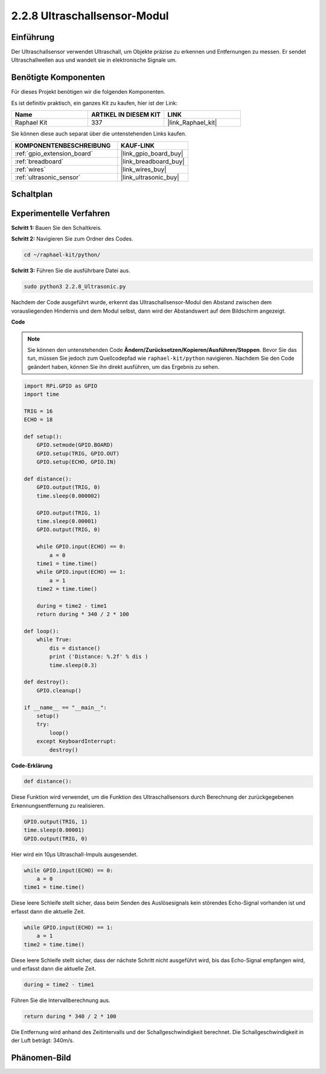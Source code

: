 .. _2.2.8_py:

2.2.8 Ultraschallsensor-Modul
==============================

Einführung
--------------

Der Ultraschallsensor verwendet Ultraschall, um Objekte präzise zu erkennen und
Entfernungen zu messen. Er sendet Ultraschallwellen aus und wandelt sie in
elektronische Signale um.

Benötigte Komponenten
------------------------------

Für dieses Projekt benötigen wir die folgenden Komponenten.

.. image:: ../img/list_2.2.5.png

Es ist definitiv praktisch, ein ganzes Kit zu kaufen, hier ist der Link:

.. list-table::
    :widths: 20 20 20
    :header-rows: 1

    *   - Name	
        - ARTIKEL IN DIESEM KIT
        - LINK
    *   - Raphael Kit
        - 337
        - |link_Raphael_kit|

Sie können diese auch separat über die untenstehenden Links kaufen.

.. list-table::
    :widths: 30 20
    :header-rows: 1

    *   - KOMPONENTENBESCHREIBUNG
        - KAUF-LINK

    *   - :ref:`gpio_extension_board`
        - |link_gpio_board_buy|
    *   - :ref:`breadboard`
        - |link_breadboard_buy|
    *   - :ref:`wires`
        - |link_wires_buy|
    *   - :ref:`ultrasonic_sensor`
        - |link_ultrasonic_buy|

Schaltplan
-----------------

.. image:: ../img/image329.png


Experimentelle Verfahren
---------------------------

**Schritt 1:** Bauen Sie den Schaltkreis.

.. image:: ../img/image220.png

**Schritt 2:** Navigieren Sie zum Ordner des Codes.

.. raw:: html

   <run></run>

.. code-block::

    cd ~/raphael-kit/python/

**Schritt 3:** Führen Sie die ausführbare Datei aus.

.. raw:: html

   <run></run>

.. code-block::

    sudo python3 2.2.8_Ultrasonic.py

Nachdem der Code ausgeführt wurde, erkennt das Ultraschallsensor-Modul den Abstand
zwischen dem vorausliegenden Hindernis und dem Modul selbst, dann wird der Abstandswert 
auf dem Bildschirm angezeigt.

**Code**

.. note::

    Sie können den untenstehenden Code **Ändern/Zurücksetzen/Kopieren/Ausführen/Stoppen**. Bevor Sie das tun, müssen Sie jedoch zum Quellcodepfad wie ``raphael-kit/python`` navigieren. Nachdem Sie den Code geändert haben, können Sie ihn direkt ausführen, um das Ergebnis zu sehen.


.. raw:: html

    <run></run>

.. code-block:: python

    import RPi.GPIO as GPIO
    import time

    TRIG = 16
    ECHO = 18

    def setup():
        GPIO.setmode(GPIO.BOARD)
        GPIO.setup(TRIG, GPIO.OUT)
        GPIO.setup(ECHO, GPIO.IN)

    def distance():
        GPIO.output(TRIG, 0)
        time.sleep(0.000002)

        GPIO.output(TRIG, 1)
        time.sleep(0.00001)
        GPIO.output(TRIG, 0)

        while GPIO.input(ECHO) == 0:
            a = 0
        time1 = time.time()
        while GPIO.input(ECHO) == 1:
            a = 1
        time2 = time.time()

        during = time2 - time1
        return during * 340 / 2 * 100

    def loop():
        while True:
            dis = distance()
            print ('Distance: %.2f' % dis )
            time.sleep(0.3)

    def destroy():
        GPIO.cleanup()

    if __name__ == "__main__":
        setup()
        try:
            loop()
        except KeyboardInterrupt:
            destroy()

**Code-Erklärung**

.. code-block:: python

    def distance():

Diese Funktion wird verwendet, um die Funktion des Ultraschallsensors durch
Berechnung der zurückgegebenen Erkennungsentfernung zu realisieren.

.. code-block:: python

    GPIO.output(TRIG, 1)
    time.sleep(0.00001)
    GPIO.output(TRIG, 0)

Hier wird ein 10µs Ultraschall-Impuls ausgesendet.

.. code-block:: python

    while GPIO.input(ECHO) == 0:
        a = 0
    time1 = time.time()

Diese leere Schleife stellt sicher, dass beim Senden des Auslösesignals
kein störendes Echo-Signal vorhanden ist und erfasst dann die aktuelle Zeit.

.. code-block:: python

    while GPIO.input(ECHO) == 1:
        a = 1
    time2 = time.time()

Diese leere Schleife stellt sicher, dass der nächste Schritt nicht ausgeführt wird,
bis das Echo-Signal empfangen wird, und erfasst dann die aktuelle Zeit.

.. code-block:: python

    during = time2 - time1

Führen Sie die Intervallberechnung aus.

.. code-block:: python

    return during * 340 / 2 * 100

Die Entfernung wird anhand des Zeitintervalls und der Schallgeschwindigkeit
berechnet. Die Schallgeschwindigkeit in der Luft beträgt: 340m/s.

Phänomen-Bild
------------------

.. image:: ../img/image221.jpeg